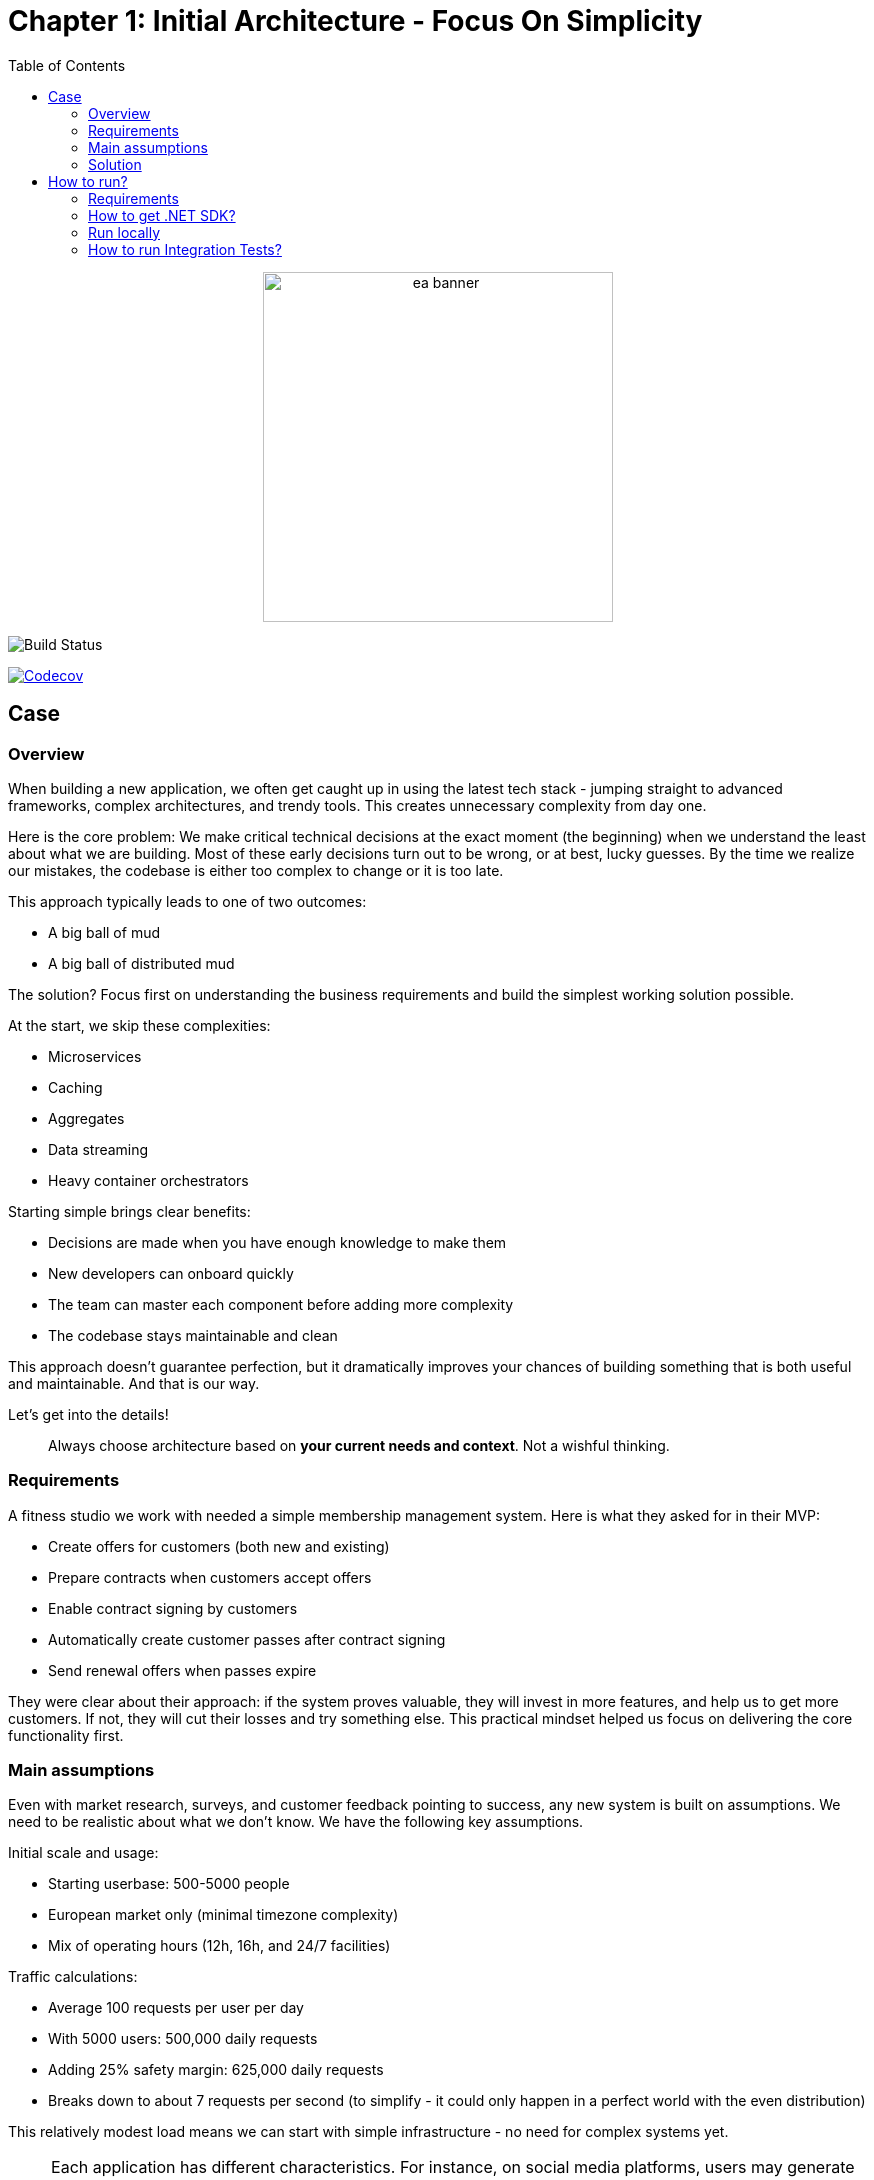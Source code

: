 = Chapter 1: Initial Architecture - Focus On Simplicity
:toc:

++++
<div align="center">
  <picture>
    <source srcset="../Assets/ea_banner_dark.png" media="(prefers-color-scheme: dark)">
    <source srcset="../Assets/ea_banner_light.png" media="(prefers-color-scheme: light)">
    <img src="../Assets/ea_banner_light.png" width="350" height="350" alt="ea banner">
  </picture>
</div>
++++

image:https://github.com/evolutionary-architecture/evolutionary-architecture-by-example/actions/workflows/chapter-1-workflow.yml/badge.svg[Build Status]

image:https://codecov.io/gh/evolutionary-architecture/evolutionary-architecture-by-example/branch/main/graph/badge.svg[Codecov, link=https://codecov.io/gh/evolutionary-architecture/evolutionary-architecture-by-example]

== Case

=== Overview

When building a new application, we often get caught up in using the latest tech stack - jumping straight to advanced frameworks, complex architectures, and trendy tools. This creates unnecessary complexity from day one.

Here is the core problem: We make critical technical decisions at the exact moment (the beginning) when we understand the least about what we are building. Most of these early decisions turn out to be wrong, or at best, lucky guesses. By the time we realize our mistakes, the codebase is either too complex to change or it is too late.

This approach typically leads to one of two outcomes:

- A big ball of mud
- A big ball of distributed mud

The solution? Focus first on understanding the business requirements and build the simplest working solution possible.

At the start, we skip these complexities:

- Microservices
- Caching
- Aggregates
- Data streaming
- Heavy container orchestrators

Starting simple brings clear benefits:

- Decisions are made when you have enough knowledge to make them
- New developers can onboard quickly
- The team can master each component before adding more complexity
- The codebase stays maintainable and clean

This approach doesn't guarantee perfection, but it dramatically improves your chances of building something that is both useful and maintainable. And that is our way.

Let's get into the details!

[quote]
Always choose architecture based on *your current needs and context*. Not a wishful thinking.

=== Requirements

A fitness studio we work with needed a simple membership management system. Here is what they asked for in their MVP:

- Create offers for customers (both new and existing)
- Prepare contracts when customers accept offers
- Enable contract signing by customers
- Automatically create customer passes after contract signing
- Send renewal offers when passes expire

They were clear about their approach: if the system proves valuable, they will invest in more features, and help us to get more customers. If not, they will cut their losses and try something else. This practical mindset helped us focus on delivering the core functionality first.

=== Main assumptions

Even with market research, surveys, and customer feedback pointing to success, any new system is built on assumptions. We need to be realistic about what we don't know. We have the following key assumptions.

Initial scale and usage:

- Starting userbase: 500-5000 people
- European market only (minimal timezone complexity)
- Mix of operating hours (12h, 16h, and 24/7 facilities)

Traffic calculations:

- Average 100 requests per user per day
- With 5000 users: 500,000 daily requests
- Adding 25% safety margin: 625,000 daily requests
- Breaks down to about 7 requests per second (to simplify - it could only happen in a perfect world with the even distribution)

This relatively modest load means we can start with simple infrastructure - no need for complex systems yet.

NOTE: Each application has different characteristics. For instance, on social media platforms, users may generate an average of several thousand requests each, while in banking or intranet applications, it might be dozens or hundreds. In addition, in real-world applications, traffic is not evenly distributed. Your application needs to be able to handle spikes.

NOTE: Before you go live with the application, it is a good idea to see how it performs under heavy traffic. This will help you understand the limitations of your architecture. This is usually done against expected traffic (load tests) and spikes (stress tests). You can use any tool to do this. Our recommendation is https://k6.io/[k6].

=== Solution

==== Overview

Before we dive into the technical solution, let's have a look at what we want to build for the MVP of the software that operates in the _Fitness Studio_ domain:

image::../Assets/subdomains_communication.jpg[]

During the business analysis we divided our business domain into the above subdomains and identified the most important processes. We also agreed that it made sense to translate our subdomains directly into bounded contexts. So in our case 1 subdomain equals 1 bounded context.

NOTE: There is a chance that in your project you will discover that it makes sense to combine 2 or more subdomains into 1 bounded context at the beginning. This is perfectly fine - in most cases, at some point, you will have the majority of bounded contexts containing multiple subdomains. There is also a chance that 1 subdomain will evolve into several different ones. This is the most likely case for our initial partitioning, as we are focusing on really common (with the potential to become very large) subdomains. Be flexible and accept that the business will certainly change.

Look at the example below, which shows a bounded context that spans multiple subdomains (we will not cover this scenario in this repo):

image::Assets/multiple_subdomains_single_bounded_context.jpg[]

There are 3 subdomains that are grouped into a single bounded context - _Personalised Training_ - because it makes sense. What does "it makes sense" mean? Based on different heuristics and ubiquitous language, we see that these subdomains will communicate very often with each other, the naming convention is the same (e.g. training in _Progress Tracking_ means the same as in _Virtual Coaching_ and _Assessments_).

Ok. So, now we are ready to translate the above bounded contexts into our solution architecture.

==== Solution structure

After creating our solution, we split the code into just 3 projects:

- `Fitnet` (main production code)
- `Fitnet.IntegrationTests`
- `Fitnet.UnitTests`

image::Assets/projects_division.png[]

Yes, you read that right - only 3 projects! While this might seem unconventional, it is worth considering for your greenfield application. Rather than splitting modules into separate projects, we organize them using namespaces. It is a different mindset, but one that offers significant benefits.

The main Fitnet project contains the entire production code responsible for:

- API to our application
- Business logic for our processes
- Data access

However, this isn't a classic technical layer split. Instead, we structure our code based on:

- Modules represented by namespaces - each bounded context gets its own module
- Data divided into database schemas (logical split), with each module having its own schema
- Business processes organized in vertical slices - all code needed for a specific process (like contract signing) lives in one folder

Looking at the contract signing process as an example, you will find these elements grouped together:

- Business rules
- Events
- Endpoints
- Request objects used by the endpoints

You can see how it looks like https://github.com/evolutionary-architecture/evolutionary-architecture-by-example/tree/main/Chapter-1-initial-architecture/Src/Fitnet/Contracts/SignContract[here].

Some code is naturally shared within each module:

- Entities in the Data folder (reused across business processes)
- Database migrations and operations
- Module registrations for endpoints, database usage, and API paths

There is some https://github.com/evolutionary-architecture/evolutionary-architecture-by-example/tree/main/Chapter-1-initial-architecture/Src/Fitnet/Contracts[code] that is reused for each vertical slice (such as _PrepareContract_ and _SignedContract_):

Integration and unit tests follow the same organizational principle - they are in their respective projects (`Fitnet.IntegrationTests` and `Fitnet.UnitTests`) and are divided into the same module namespaces.

NOTE: Each module follows this pattern - its own namespace, vertical slices for processes, and its own database schema. This approach makes it easy to extract a module into another project or microservice later. Thanks to vertical slices, the entry threshold for team members is low - no need to search through technical folders for events, handlers, queries, controllers, and entities. Everything related to a specific business process lives in its own folder.

==== Communication

For communication, we decided to implement our own in-memory event bus at this point. While this might seem like a simple solution, it came after careful consideration of our current needs and future flexibility. The key advantage of this approach is how it enables loose coupling between our components right from the start. When different parts of our system need to interact, they can do so through events rather than direct calls, making the system more flexible and easier to modify as we learn more about our business requirements.

NOTE: In practice, there are times when direct calls are an acceptable solution. For example, when you need an immediate response, or when you are dealing with critical business operations that require synchronous communication. The key is to be pragmatic - while loose coupling is generally preferred, forcing it everywhere can lead to unnecessary complexity. Sometimes a direct call is simply a better choice.

However, we need to be upfront about the limitations of this approach. Unlike external message brokers, our in-memory solution doesn't persist messages. This means if our system restarts, any messages in transit are lost. We also can't replay messages later - a feature that can be valuable for debugging or recovering from errors. These limitations might sound serious, but for our early-stage MVP, we believe the benefits of keeping things simple outweigh these drawbacks.

The choice of using in-memory communication wasn't made lightly, and it might not be right for every project. If you are building a system where data is crucial from day one, you might want to consider implementing the Outbox and Inbox patterns or integrating a message broker like RabbitMQ from the start. However, if you are in the early stages of your project and can accept some data loss while you validate your business model, an in-memory solution could help you move faster and learn more quickly.

The beauty of this approach is that it doesn't lock us in. As our system grows and our needs evolve, we can gradually introduce more sophisticated messaging solutions. Starting simple doesn't mean staying simple - it means building on a foundation that we understand completely and can evolve confidently.

==== Tests

Here we are. The decision we have made is to have 2 sets of tests in the early stages of our application:

1. _Integration tests_ - here we test the whole business process with different input parameters. We may get a successful response or an exception will be thrown. In some cases we use snapshot testing using the https://github.com/VerifyTests/Verify[Verify] library. Integration tests for all modules and shared logic are located here.

2. _Unit Tests_ - What could be more standard than unit testing? Unit tests for all modules and shared logic can be found here.

In test projects you will find _GlobalUsings.cs_. You are not required to use it in your project, but it does make it easier to manage global usings (each class will contain less code).

NOTE: If you are implementing your own application, you may want to consider contract testing. This means you would have another project called _Fitnet.ContractTests_. There is also another approach you can take, where you can combine contract and integration tests together. This will give you something called _ModuleTests_. If you choose contract testing, we suggest https://docs.pact.io/[Pact]. If you go for module tests, we suggest using Verify (mentioned above) or https://github.com/approvals/ApprovalTests.Net[ApprovalTests], as this makes maintenance easier.


==== Miscellaneous

Within _Docs_ you will find the _Architecture Decision Log_. This log contains _Architecture Decision Records_. Each record is immutable and contains an explanation of why we chose one approach over another. If you need to override one of the previous decisions, you need to create a new record. This is one of the easiest ways to keep your architecture documentation up to date. You can read more about this at https://cognitect.com/blog/2011/11/15/documenting-architecture-decisions[here].

If you want to test the endpoints, you can find http files in the docs for each module. The only thing you need to configure is the application url in _http-client.env.json_.

== How to run?

=== Requirements

- .NET SDK
- Docker

=== How to get .NET SDK?

To run the Fitnet application, you will need to have the recent .NET SDK installed on your computer.

Click link:https://dotnet.microsoft.com/en-us/download[here] 

to download it from the official Microsoft website.

=== Run locally

The Fitnet application requires Docker to run properly.

There are only 3 steps you need to start the application:

1. Make sure that you are in `/Src` directory. 
2. Run `docker-compose build` to build the image of the application.
3. Run `docker-compose up` to start the application. In the meantime it will also start Postgres inside container.

The application runs on port `:8080`. Please navigate to http://localhost:8080 in your browser or http://localhost:8080/swagger/index.html to explore the API.

That's it! You should now be able to run the application using either one of the above. :thumbsup:

=== How to run Integration Tests?
To run the integration tests for the project located in the Fitnet.IntegrationTests project, you can use either the command:

`dotnet test`

or the `IDE test Explorer`. 

These tests are written using `xUnit` and require `Docker` to be running as they use `test containers` package to run PostgresSQL in a Docker container during testing. 
Therefore, make sure to have `Docker` running before executing the integration tests.

